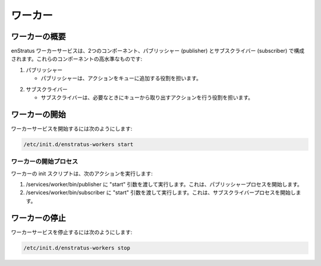 ..
    Workers
    -------

.. _workers:

ワーカー
--------

..
    Worker Overview
    ~~~~~~~~~~~~~~~~

ワーカーの概要
~~~~~~~~~~~~~~

..
    The enStratus worker service consists of two components, a publisher and a subscriber. At a very high level,
    these components:

enStratus ワーカーサービスは、2つのコンポーネント、パブリッシャー (publisher) とサブスクライバー (subscriber) で構成されます。これらのコンポーネントの高水準なものです:

1. パブリッシャー

   ..  - The publisher is responsible for pushing actions onto a queue.

   - パブリッシャーは、アクションをキューに追加する役割を担います。

..
    2. Subscriber

2. サブスクライバー

   ..  - The subscriber is responsible for taking actions off of the queue and acting accordingly.

   - サブスクライバーは、必要なときにキューから取り出すアクションを行う役割を担います。

..
    Starting Worker
    ~~~~~~~~~~~~~~~

ワーカーの開始
~~~~~~~~~~~~~~

..
    To start the worker service:

ワーカーサービスを開始するには次のようにします:

.. code-block:: bash

	/etc/init.d/enstratus-workers start

..
    Worker Start Process
    ^^^^^^^^^^^^^^^^^^^^^

ワーカーの開始プロセス
^^^^^^^^^^^^^^^^^^^^^^

..
    The worker init script performs the following actions:

ワーカーの init スクリプトは、次のアクションを実行します:

..
    #. Executes /services/worker/bin/publisher, passing it the argument: start. This starts the publisher process.
    #. Executes /services/worker/bin/subscriber, passing it the argument: start. This starts the subscriber process.

#. /services/worker/bin/publisher に "start" 引数を渡して実行します。これは、パブリッシャープロセスを開始します。
#. /services/worker/bin/subscriber に "start" 引数を渡して実行します。これは、サブスクライバープロセスを開始します。

..
    Stopping Worker
    ~~~~~~~~~~~~~~~

ワーカーの停止
~~~~~~~~~~~~~~

..
    To stop the worker service:

ワーカーサービスを停止するには次のようにします:

.. code-block:: bash

	/etc/init.d/enstratus-workers stop
